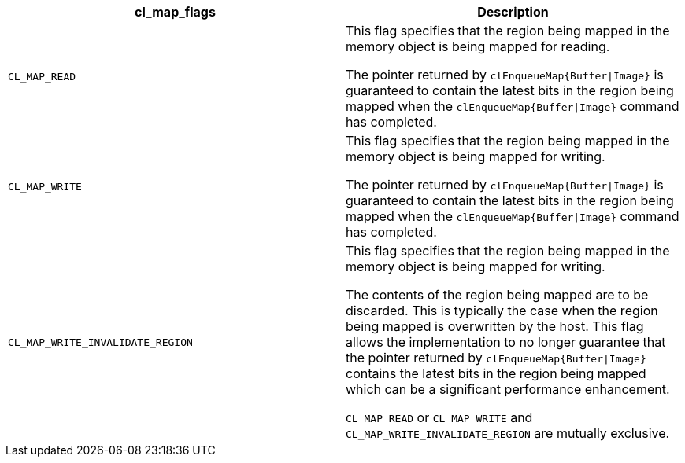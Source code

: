 [cols="1a,1a", options="header"]
|===

|cl_map_flags
|Description

|`CL_MAP_READ`
|

This flag specifies that the region being mapped in the memory object is being mapped for reading.

The pointer returned by `clEnqueueMap{Buffer\|Image}` is guaranteed to contain the latest bits in the region being mapped when the `clEnqueueMap{Buffer\|Image}` command has completed.

|`CL_MAP_WRITE`
|

This flag specifies that the region being mapped in the memory object is being mapped for writing.

The pointer returned by `clEnqueueMap{Buffer\|Image}` is guaranteed to contain the latest bits in the region being mapped when the `clEnqueueMap{Buffer\|Image}` command has completed.

|`CL_MAP_WRITE_INVALIDATE_REGION`
|

This flag specifies that the region being mapped in the memory object is being mapped for writing.

The contents of the region being mapped are to be discarded.
This is typically the case when the region being mapped is overwritten by the host.
This flag allows the implementation to no longer guarantee that the pointer returned by `clEnqueueMap{Buffer\|Image}` contains the latest bits in the region being mapped which can be a significant performance enhancement.

`CL_MAP_READ` or `CL_MAP_WRITE` and `CL_MAP_WRITE_INVALIDATE_REGION` are mutually exclusive.

|===
